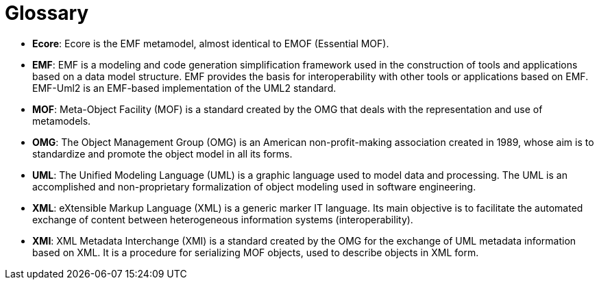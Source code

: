 // Disable all captions for figures.
:!figure-caption:
// Path to the stylesheet files
:stylesdir: .

[[Glossary]]

[[glossary]]
= Glossary

* *Ecore*: Ecore is the EMF metamodel, almost identical to EMOF (Essential MOF).
* *EMF*: EMF is a modeling and code generation simplification framework used in the construction of tools and applications based on a data model structure. EMF provides the basis for interoperability with other tools or applications based on EMF. EMF-Uml2 is an EMF-based implementation of the UML2 standard.
* *MOF*: Meta-Object Facility (MOF) is a standard created by the OMG that deals with the representation and use of metamodels.
* *OMG*: The Object Management Group (OMG) is an American non-profit-making association created in 1989, whose aim is to standardize and promote the object model in all its forms.
* *UML*: The Unified Modeling Language (UML) is a graphic language used to model data and processing. The UML is an accomplished and non-proprietary formalization of object modeling used in software engineering.
* *XML*: eXtensible Markup Language (XML) is a generic marker IT language. Its main objective is to facilitate the automated exchange of content between heterogeneous information systems (interoperability).
* *XMI*: XML Metadata Interchange (XMI) is a standard created by the OMG for the exchange of UML metadata information based on XML. It is a procedure for serializing MOF objects, used to describe objects in XML form.


